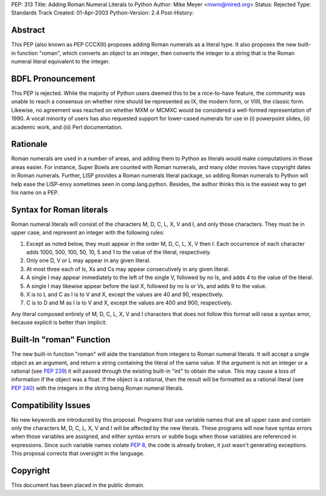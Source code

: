 PEP: 313
Title: Adding Roman Numeral Literals to Python
Author: Mike Meyer <mwm@mired.org>
Status: Rejected
Type: Standards Track
Created: 01-Apr-2003
Python-Version: 2.4
Post-History:


Abstract
========

This PEP (also known as PEP CCCXIII) proposes adding Roman
numerals as a literal type.  It also proposes the new built-in
function "roman", which converts an object to an integer, then
converts the integer to a string that is the Roman numeral literal
equivalent to the integer.


BDFL Pronouncement
==================

This PEP is rejected.  While the majority of Python users deemed this
to be a nice-to-have feature, the community was unable to reach a
consensus on whether nine should be represented as IX, the modern
form, or VIIII, the classic form.  Likewise, no agreement was
reached on whether MXM or MCMXC would be considered a well-formed
representation of 1990.  A vocal minority of users has also requested
support for lower-cased numerals for use in (i) powerpoint slides,
(ii) academic work, and (iii) Perl documentation.


Rationale
=========

Roman numerals are used in a number of areas, and adding them to
Python as literals would make computations in those areas easier.
For instance, Super Bowls are counted with Roman numerals, and many
older movies have copyright dates in Roman numerals.  Further,
LISP provides a Roman numerals literal package, so adding Roman
numerals to Python will help ease the LISP-envy sometimes seen in
comp.lang.python.  Besides, the author thinks this is the easiest
way to get his name on a PEP.


Syntax for Roman literals
=========================

Roman numeral literals will consist of the characters M, D, C, L,
X, V and I, and only those characters.  They must be in upper
case, and represent an integer with the following rules:

1.  Except as noted below, they must appear in the order M, D, C,
    L, X, V then I.  Each occurrence of each character adds 1000, 500,
    100, 50, 10, 5 and 1 to the value of the literal, respectively.

2.  Only one D, V or L may appear in any given literal.

3.  At most three each of Is, Xs and Cs may appear consecutively
    in any given literal.

4.  A single I may appear immediately to the left of the single V,
    followed by no Is, and adds 4 to the value of the literal.

5.  A single I may likewise appear before the last X, followed by
    no Is or Vs, and adds 9 to the value.

6.  X is to L and C as I is to V and X, except the values are 40
    and 90, respectively.

7.  C is to D and M as I is to V and X, except the values are 400
    and 900, respectively.

Any literal composed entirely of M, D, C, L, X, V and I characters
that does not follow this format will raise a syntax error,
because explicit is better than implicit.


Built-In "roman" Function
=========================

The new built-in function "roman" will aide the translation from
integers to Roman numeral literals.  It will accept a single
object as an argument, and return a string containing the literal
of the same value.  If the argument is not an integer or a
rational (see :pep:`239`) it will passed through the existing
built-in "int" to obtain the value.  This may cause a loss of
information if the object was a float.  If the object is a
rational, then the result will be formatted as a rational literal
(see :pep:`240`) with the integers in the string being Roman
numeral literals.


Compatibility Issues
====================

No new keywords are introduced by this proposal.  Programs that
use variable names that are all upper case and contain only the
characters M, D, C, L, X, V and I will be affected by the new
literals.  These programs will now have syntax errors when those
variables are assigned, and either syntax errors or subtle bugs
when those variables are referenced in expressions.  Since such
variable names violate :pep:`8`, the code is already broken, it
just wasn't generating exceptions. This proposal corrects that
oversight in the language.


Copyright
=========

This document has been placed in the public domain.

